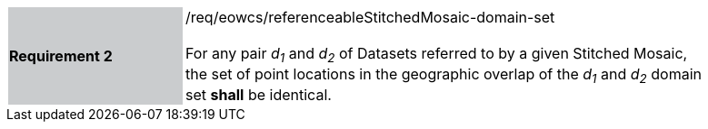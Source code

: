 [#/req/eowcs/referenceableStitchedMosaic-domain-set,reftext='Requirement {counter:requirement_id} /req/eowcs/referenceableStitchedMosaic-domain-set']
[width="90%",cols="2,6"]
|===
|*Requirement {counter:requirement_id}* {set:cellbgcolor:#CACCCE}|/req/eowcs/referenceableStitchedMosaic-domain-set +
 +
For any pair _d~1~_ and _d~2~_ of Datasets referred to by a given Stitched
Mosaic, the set of point locations in the geographic overlap of the _d~1~_ and
_d~2~_ domain set *shall* be identical. {set:cellbgcolor:#FFFFFF}
|===
